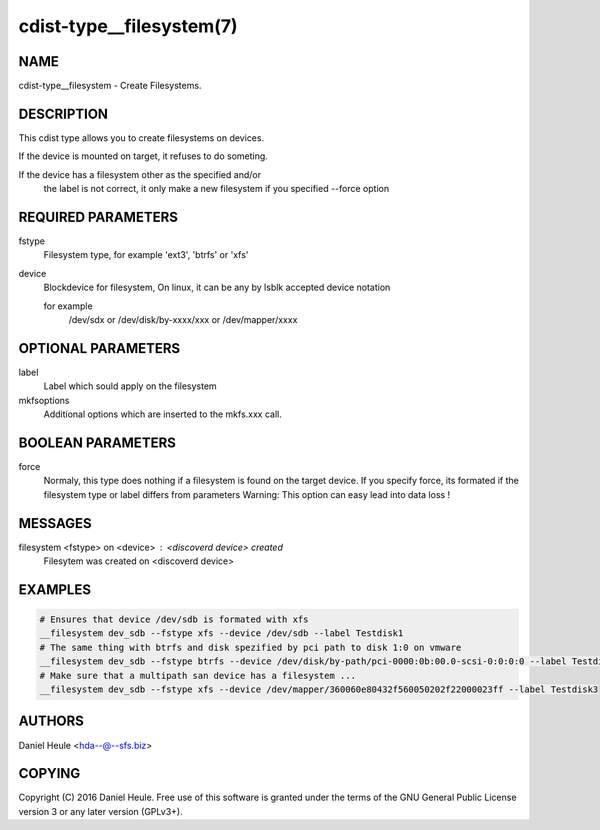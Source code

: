 cdist-type__filesystem(7)
=========================

NAME
----
cdist-type__filesystem - Create Filesystems.


DESCRIPTION
-----------
This cdist type allows you to create filesystems on devices.

If the device is mounted on target, it refuses to do someting.

If the device has a filesystem other as the specified and/or
  the label is not correct, it only make a new filesystem 
  if you specified --force option


REQUIRED PARAMETERS
-------------------
fstype
    Filesystem type, for example 'ext3', 'btrfs' or 'xfs'

device
    Blockdevice for filesystem,
    On linux, it can be any by lsblk accepted device notation 
    
    for example 
        /dev/sdx 
        or /dev/disk/by-xxxx/xxx
        or /dev/mapper/xxxx


OPTIONAL PARAMETERS
-------------------
label
   Label which sould apply on the filesystem

mkfsoptions
   Additional options which are inserted to the mkfs.xxx call.


BOOLEAN PARAMETERS
------------------
force
   Normaly, this type does nothing if a filesystem is found
   on the target device. If you specify force, its formated
   if the filesystem type or label differs from parameters
   Warning: This option can easy lead into data loss !

MESSAGES
--------
filesystem <fstype> on <device> : <discoverd device> created
   Filesytem was created on <discoverd device>


EXAMPLES
--------

.. code-block:: sh

    # Ensures that device /dev/sdb is formated with xfs 
    __filesystem dev_sdb --fstype xfs --device /dev/sdb --label Testdisk1
    # The same thing with btrfs and disk spezified by pci path to disk 1:0 on vmware
    __filesystem dev_sdb --fstype btrfs --device /dev/disk/by-path/pci-0000:0b:00.0-scsi-0:0:0:0 --label Testdisk2
    # Make sure that a multipath san device has a filesystem ...
    __filesystem dev_sdb --fstype xfs --device /dev/mapper/360060e80432f560050202f22000023ff --label Testdisk3


AUTHORS
-------
Daniel Heule <hda--@--sfs.biz>


COPYING
-------
Copyright \(C) 2016 Daniel Heule. Free use of this software is
granted under the terms of the GNU General Public License version 3 or any later version (GPLv3+).
